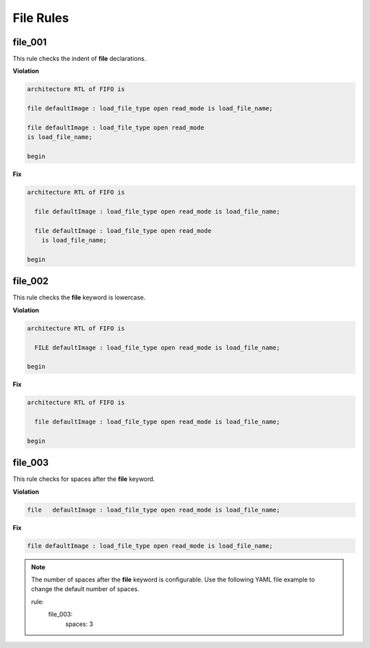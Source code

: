 File Rules
----------

file_001
########

This rule checks the indent of **file** declarations.

**Violation**

.. code-block:: vhdl

   architecture RTL of FIFO is

   file defaultImage : load_file_type open read_mode is load_file_name;

   file defaultImage : load_file_type open read_mode
   is load_file_name;

   begin

**Fix**

.. code-block:: vhdl

   architecture RTL of FIFO is

     file defaultImage : load_file_type open read_mode is load_file_name;

     file defaultImage : load_file_type open read_mode
       is load_file_name;

   begin

file_002
########

This rule checks the **file** keyword is lowercase.

**Violation**

.. code-block:: vhdl

   architecture RTL of FIFO is

     FILE defaultImage : load_file_type open read_mode is load_file_name;

   begin

**Fix**

.. code-block:: vhdl

   architecture RTL of FIFO is

     file defaultImage : load_file_type open read_mode is load_file_name;

   begin

file_003
########

This rule checks for spaces after the **file** keyword.

**Violation**

.. code-block:: vhdl

     file   defaultImage : load_file_type open read_mode is load_file_name;

**Fix**

.. code-block:: vhdl

     file defaultImage : load_file_type open read_mode is load_file_name;

.. NOTE:: The number of spaces after the **file** keyword is configurable.
   Use the following YAML file example to change the default number of spaces.

   .. code-block:: yaml

   rule:
     file_003:
         spaces: 3 

